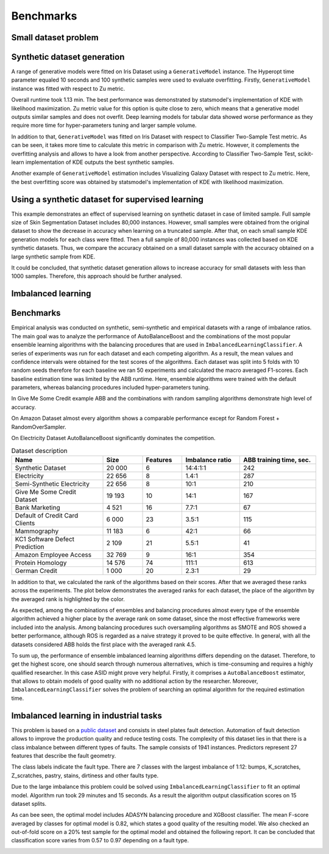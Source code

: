 Benchmarks
================================

Small dataset problem
~~~~~~~~~~~~~~~~~~~~~~~~~~~~~~~~~~~~~

Synthetic dataset generation
~~~~~~~~~~~~~~~~~~~~~~~~~~~~~~~~~~~~~

A range of generative models were fitted on Iris Dataset using a ``GenerativeModel`` instance. The Hyperopt time parameter equaled 10 seconds and 100 synthetic samples were used to evaluate overfitting. Firstly, ``GenerativeModel`` instance was fitted with respect to Zu metric.

.. image:: img/zu_iris.png
   :width: 100%

Overall runtime took 1.13 min. The best performance was demonstrated by statsmodel's implementation of KDE with likelihood maximization. Zu metric value for this option is quite close to zero, which means that a generative model outputs similar samples and does not overfit. Deep learning models for tabular data showed worse performance as they require more time for hyper-parameters tuning and larger sample volume.

.. image:: img/c2st_iris.png
   :width: 100%

In addition to that, ``GenerativeModel`` was fitted on Iris Dataset with respect to Classifier Two-Sample Test metric. As can be seen, it takes more time to calculate this metric in comparison with Zu metric. However, it complements the overfitting analysis and allows to have a look from another perspective. According to Classifier Two-Sample Test, scikit-learn implementation of KDE outputs the best synthetic samples.

.. image:: img/zu_galaxy.png
   :width: 100%

Another example of ``GenerativeModel`` estimation includes Visualizing Galaxy Dataset with respect to Zu metric. Here, the best overfitting score was obtained by statsmodel's implementation of KDE with likelihood maximization.

Using a synthetic dataset for supervised learning
~~~~~~~~~~~~~~~~~~~~~~~~~~~~~~~~~~~~~~~~~~~~~~~~~~

This example demonstrates an effect of supervised learning on synthetic dataset in case of limited sample. Full sample size of Skin Segmentation Dataset includes 80,000 instances. However, small samples were obtained from the original dataset to show the decrease in accuracy when learning on a truncated sample. After that, on each small sample KDE generation models for each class were fitted. Then a full sample of 80,000 instances was collected based on KDE synthetic datasets. Thus, we compare the accuracy obtained on a small dataset sample with the accuracy obtained on a large synthetic sample from KDE.

.. image:: img/skin.png
   :width: 100%

It could be concluded, that synthetic dataset generation allows to increase accuracy for small datasets with less than 1000 samples. Therefore, this approach should be further analysed.

Imbalanced learning
~~~~~~~~~~~~~~~~~~~~~~~~~~~~~~~~~~~~~~~~~~~~~~~~~~

Benchmarks
~~~~~~~~~~~~~~~~~~~~~~~~~~~~~~~~~~~~~~~~~~~~~~~~~~

Empirical analysis was conducted on synthetic, semi-synthetic and empirical datasets with a range of imbalance ratios. The main goal was to analyze the performance of AutoBalanceBoost and the combinations of the most popular ensemble learning algorithms with the balancing procedures that are used in ``ImbalancedLearningClassifier``. A series of experiments was run for each dataset and each competing algorithm. As a result, the mean values and confidence intervals were obtained for the test scores of the algorithms. Each dataset was split into 5 folds with 10 random seeds therefore for each baseline we ran 50 experiments and calculated the macro averaged F1-scores. Each baseline estimation time was limited by the ABB runtime. Here, ensemble algorithms were trained with the default parameters, whereas balancing procedures included hyper-parameters tuning.

.. image:: img/credit.png
   :width: 100%

In Give Me Some Credit example ABB and the combinations with random sampling algorithms demonstrate high level of accuracy.

.. image:: img/amazon.png
   :width: 100%

On Amazon Dataset almost every algorithm shows a comparable performance except for Random Forest + RandomOverSampler.

.. image:: img/elec.png
   :width: 100%

On Electricity Dataset AutoBalanceBoost significantly dominates the competition.

.. list-table:: Dataset description
   :widths: 30 13 13 19 25
   :header-rows: 1

   * - Name
     - Size
     - Features
     - Imbalance ratio
     - ABB training time, sec.
   * - Synthetic Dataset
     - 20 000
     - 6
     - 14:4:1:1
     - 242
   * - Electricity
     - 22 656
     - 8
     - 1.4:1
     - 287
   * - Semi-Synthetic Electricity
     - 22 656
     - 8
     - 10:1
     - 210
   * - Give Me Some Credit Dataset
     - 19 193
     - 10
     - 14:1
     - 167
   * - Bank Marketing
     - 4 521
     - 16
     - 7.7:1
     - 67
   * - Default of Credit Card Clients
     - 6 000
     - 23
     - 3.5:1
     - 115
   * - Mammography
     - 11 183
     - 6
     - 42:1
     - 66
   * - KC1 Software Defect Prediction
     - 2 109
     - 21
     - 5.5:1
     - 41
   * - Amazon Employee Access
     - 32 769
     - 9
     - 16:1
     - 354
   * - Protein Homology
     - 14 576
     - 74
     - 111:1
     - 613
   * - German Credit
     - 1 000
     - 20
     - 2.3:1
     - 29

In addition to that, we calculated the rank of the algorithms based on their scores. After that we averaged these ranks across the experiments. The plot below demonstrates the averaged ranks for each dataset, the place of the algorithm by the averaged rank is highlighted by the color.

.. image:: img/places.png
   :width: 100%

As expected, among the combinations of ensembles and balancing procedures almost every type of the ensemble algorithm achieved a higher place by the average rank on some dataset, since the most effective frameworks were included into the analysis. Among balancing procedures such oversampling algorithms as SMOTE and ROS showed a better performance, although ROS is regarded as a naive strategy it proved to be quite effective. In general, with all the datasets considered ABB holds the first place with the averaged rank 4.5.

To sum up, the performance of ensemble imbalanced learning algorithms differs depending on the dataset. Therefore, to get the highest score, one should search through numerous alternatives, which is time-consuming and requires a highly qualified researcher. In this case ASID might prove very helpful. Firstly, it comprises a ``AutoBalanceBoost`` estimator, that allows to obtain models of good quality with no additional action by the researcher. Moreover, ``ImbalancedLearningClassifier`` solves the problem of searching an optimal algorithm for the required estimation time.

Imbalanced learning in industrial tasks
~~~~~~~~~~~~~~~~~~~~~~~~~~~~~~~~~~~~~~~~

This problem is based on a `public dataset <https://www.openml.org/d/1504>`_ and consists in steel plates fault detection. Automation of fault detection allows to improve the production quality and reduce testing costs. The complexity of this dataset lies in that there is a class imbalance between different types of faults. The sample consists of 1941 instances. Predictors represent 27 features that describe the fault geometry.

.. image:: img/steel.png
   :width: 100%

The class labels indicate the fault type. There are 7 classes with the largest imbalance of 1:12: bumps, K_scratches, Z_scratches, pastry, stains, dirtiness and other faults type.

.. image:: img/types.png
   :width: 100%

Due to the large imbalance this problem could be solved using ``ImbalancedLearningClassifier`` to fit an optimal model. Algorithm run took 29 minutes and 15 seconds. As a result the algorithm output classification scores on 15 dataset splits.

.. image:: img/steel_res.png
   :width: 100%

As can bee seen, the optimal model includes ADASYN balancing procedure and XGBoost classifier. The mean F-score averaged by classes for optimal model is 0.82, which states a good quality of the resulting model. We also checked an out-of-fold score on a 20% test sample for the optimal model and obtained the following report. It can be concluded that classification score varies from 0.57 to 0.97 depending on a fault type.

.. image:: img/scores.png
   :width: 60%



